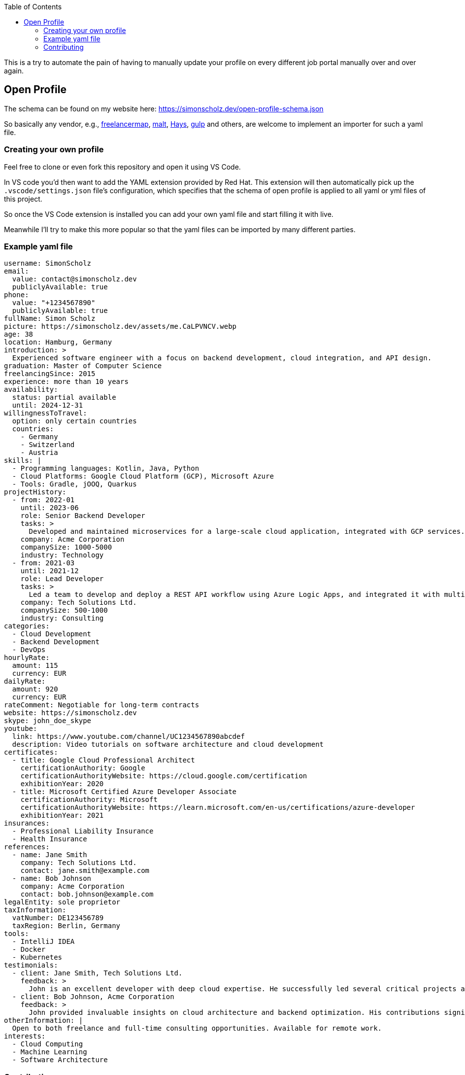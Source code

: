 :toc:

This is a try to automate the pain of having to manually update your profile on every different job portal manually over and over again.

== Open Profile

The schema can be found on my website here: https://simonscholz.dev/open-profile-schema.json

So basically any vendor, e.g., https://www.freelancermap.de/[freelancermap], https://www.malt.de/[malt], https://www.hays.de/[Hays], https://www.gulp.de[gulp] and others, are welcome to implement an importer for such a yaml file.

=== Creating your own profile

Feel free to clone or even fork this repository and open it using VS Code.

In VS code you'd then want to add the YAML extension provided by Red Hat.
This extension will then automatically pick up the `.vscode/settings.json` file's configuration, which specifies that the schema of open profile is applied to all yaml or yml files of this project.

So once the VS Code extension is installed you can add your own yaml file and start filling it with live.

Meanwhile I'll try to make this more popular so that the yaml files can be imported by many different parties.

=== Example yaml file

[source, yaml]
....
username: SimonScholz
email:
  value: contact@simonscholz.dev
  publiclyAvailable: true
phone:
  value: "+1234567890"
  publiclyAvailable: true
fullName: Simon Scholz
picture: https://simonscholz.dev/assets/me.CaLPVNCV.webp
age: 38
location: Hamburg, Germany
introduction: >
  Experienced software engineer with a focus on backend development, cloud integration, and API design.
graduation: Master of Computer Science
freelancingSince: 2015
experience: more than 10 years
availability:
  status: partial available
  until: 2024-12-31
willingnessToTravel:
  option: only certain countries
  countries:
    - Germany
    - Switzerland
    - Austria
skills: |
  - Programming languages: Kotlin, Java, Python
  - Cloud Platforms: Google Cloud Platform (GCP), Microsoft Azure
  - Tools: Gradle, jOOQ, Quarkus
projectHistory:
  - from: 2022-01
    until: 2023-06
    role: Senior Backend Developer
    tasks: >
      Developed and maintained microservices for a large-scale cloud application, integrated with GCP services.
    company: Acme Corporation
    companySize: 1000-5000
    industry: Technology
  - from: 2021-03
    until: 2021-12
    role: Lead Developer
    tasks: >
      Led a team to develop and deploy a REST API workflow using Azure Logic Apps, and integrated it with multiple services.
    company: Tech Solutions Ltd.
    companySize: 500-1000
    industry: Consulting
categories:
  - Cloud Development
  - Backend Development
  - DevOps
hourlyRate:
  amount: 115
  currency: EUR
dailyRate:
  amount: 920
  currency: EUR
rateComment: Negotiable for long-term contracts
website: https://simonscholz.dev
skype: john_doe_skype
youtube:
  link: https://www.youtube.com/channel/UC1234567890abcdef
  description: Video tutorials on software architecture and cloud development
certificates:
  - title: Google Cloud Professional Architect
    certificationAuthority: Google
    certificationAuthorityWebsite: https://cloud.google.com/certification
    exhibitionYear: 2020
  - title: Microsoft Certified Azure Developer Associate
    certificationAuthority: Microsoft
    certificationAuthorityWebsite: https://learn.microsoft.com/en-us/certifications/azure-developer
    exhibitionYear: 2021
insurances:
  - Professional Liability Insurance
  - Health Insurance
references:
  - name: Jane Smith
    company: Tech Solutions Ltd.
    contact: jane.smith@example.com
  - name: Bob Johnson
    company: Acme Corporation
    contact: bob.johnson@example.com
legalEntity: sole proprietor
taxInformation:
  vatNumber: DE123456789
  taxRegion: Berlin, Germany
tools:
  - IntelliJ IDEA
  - Docker
  - Kubernetes
testimonials:
  - client: Jane Smith, Tech Solutions Ltd.
    feedback: >
      John is an excellent developer with deep cloud expertise. He successfully led several critical projects and consistently delivered high-quality work.
  - client: Bob Johnson, Acme Corporation
    feedback: >
      John provided invaluable insights on cloud architecture and backend optimization. His contributions significantly improved our system's performance.
otherInformation: |
  Open to both freelance and full-time consulting opportunities. Available for remote work.
interests:
  - Cloud Computing
  - Machine Learning
  - Software Architecture
....

=== Contributing

Please feel free to reach out to me giving feedback or contribute further ideas.
